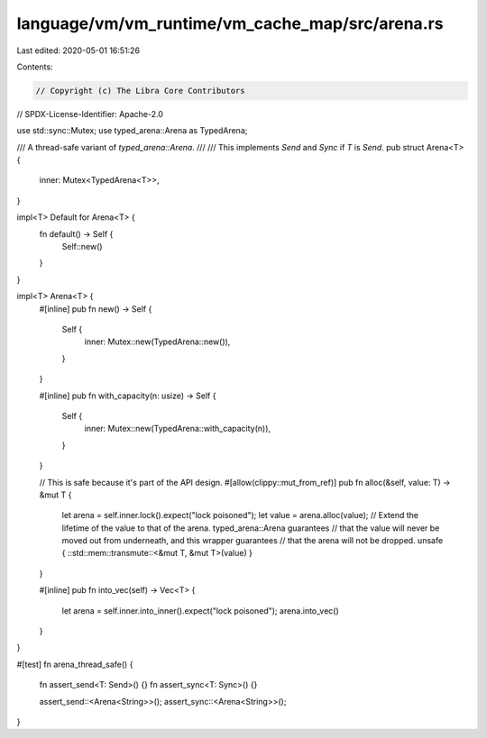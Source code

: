 language/vm/vm_runtime/vm_cache_map/src/arena.rs
================================================

Last edited: 2020-05-01 16:51:26

Contents:

.. code-block:: rs

    // Copyright (c) The Libra Core Contributors
// SPDX-License-Identifier: Apache-2.0

use std::sync::Mutex;
use typed_arena::Arena as TypedArena;

/// A thread-safe variant of `typed_arena::Arena`.
///
/// This implements `Send` and `Sync` if `T` is `Send`.
pub struct Arena<T> {
    inner: Mutex<TypedArena<T>>,
}

impl<T> Default for Arena<T> {
    fn default() -> Self {
        Self::new()
    }
}

impl<T> Arena<T> {
    #[inline]
    pub fn new() -> Self {
        Self {
            inner: Mutex::new(TypedArena::new()),
        }
    }

    #[inline]
    pub fn with_capacity(n: usize) -> Self {
        Self {
            inner: Mutex::new(TypedArena::with_capacity(n)),
        }
    }

    // This is safe because it's part of the API design.
    #[allow(clippy::mut_from_ref)]
    pub fn alloc(&self, value: T) -> &mut T {
        let arena = self.inner.lock().expect("lock poisoned");
        let value = arena.alloc(value);
        // Extend the lifetime of the value to that of the arena. typed_arena::Arena guarantees
        // that the value will never be moved out from underneath, and this wrapper guarantees
        // that the arena will not be dropped.
        unsafe { ::std::mem::transmute::<&mut T, &mut T>(value) }
    }

    #[inline]
    pub fn into_vec(self) -> Vec<T> {
        let arena = self.inner.into_inner().expect("lock poisoned");
        arena.into_vec()
    }
}

#[test]
fn arena_thread_safe() {
    fn assert_send<T: Send>() {}
    fn assert_sync<T: Sync>() {}

    assert_send::<Arena<String>>();
    assert_sync::<Arena<String>>();
}


